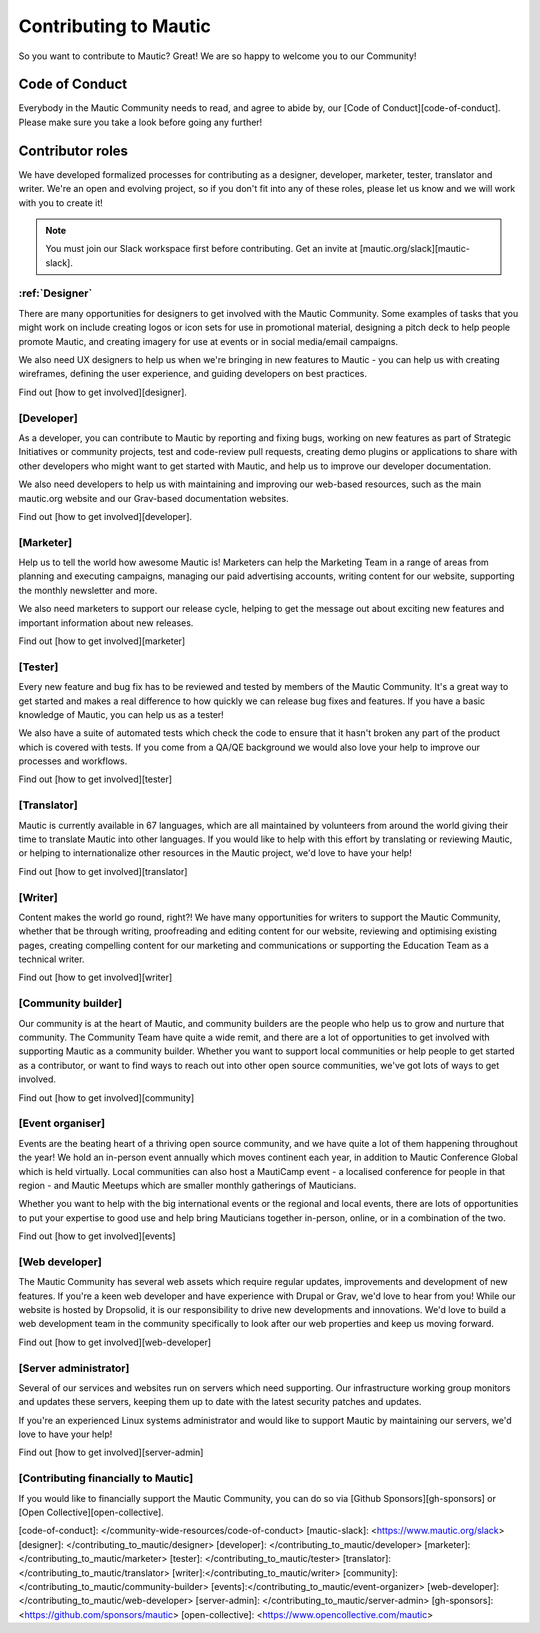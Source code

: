 Contributing to Mautic
######################

So you want to contribute to Mautic? Great!  We are so happy to welcome you to our Community!

Code of Conduct
***************

Everybody in the Mautic Community needs to read, and agree to abide by, our [Code of Conduct][code-of-conduct].  Please make sure you take a look before going any further!

Contributor roles
*****************

We have developed formalized processes for contributing as a designer, developer, marketer, tester, translator and writer. We're an open and evolving project, so if you don't fit into any of these roles, please let us know and we will work with you to create it!

.. note::
    
    You must join our Slack workspace first before contributing. Get an invite at [mautic.org/slack][mautic-slack].

:ref:`Designer`
===============

There are many opportunities for designers to get involved with the Mautic Community. Some examples of tasks that you might work on include creating logos or icon sets for use in promotional material, designing a pitch deck to help people promote Mautic, and creating imagery for use at events or in social media/email campaigns.

We also need UX designers to help us when we're bringing in new features to Mautic - you can help us with creating wireframes, defining the user experience, and guiding developers on best practices.

Find out [how to get involved][designer].

[Developer]
===========

As a developer, you can contribute to Mautic by reporting and fixing bugs, working on new features as part of Strategic Initiatives or community projects, test and code-review pull requests, creating demo plugins or applications to share with other developers who might want to get started with Mautic, and help us to improve our developer documentation.

We also need developers to help us with maintaining and improving our web-based resources, such as the main mautic.org website and our Grav-based documentation websites.

Find out [how to get involved][developer].

[Marketer]
==========

Help us to tell the world how awesome Mautic is! Marketers can help the Marketing Team in a range of areas from planning and executing campaigns, managing our paid advertising accounts, writing content for our website, supporting the monthly newsletter and more.

We also need marketers to support our release cycle, helping to get the message out about exciting new features and important information about new releases.

Find out [how to get involved][marketer]

[Tester]
========

Every new feature and bug fix has to be reviewed and tested by members of the Mautic Community.  It's a great way to get started and makes a real difference to how quickly we can release bug fixes and features. If you have a basic knowledge of Mautic, you can help us as a tester!

We also have a suite of automated tests which check the code to ensure that it hasn't broken any part of the product which is covered with tests.  If you come from a QA/QE background we would also love your help to improve our processes and workflows.

Find out [how to get involved][tester]

[Translator]
============

Mautic is currently available in 67 languages, which are all maintained by volunteers from around the world giving their time to translate Mautic into other languages.  If you would like to help with this effort by translating or reviewing Mautic, or helping to internationalize other resources in the Mautic project, we'd love to have your help!

Find out [how to get involved][translator]

[Writer]
========

Content makes the world go round, right?!  We have many opportunities for writers to support the Mautic Community, whether that be through writing, proofreading and editing content for our website, reviewing and optimising existing pages, creating compelling content for our marketing and communications or supporting the Education Team as a technical writer.

Find out [how to get involved][writer]

[Community builder]
===================

Our community is at the heart of Mautic, and community builders are the people who help us to grow and nurture that community.  The Community Team have quite a wide remit, and there are a lot of opportunities to get involved with supporting Mautic as a community builder.  Whether you want to support local communities or help people to get started as a contributor, or want to find ways to reach out into other open source communities, we've got lots of ways to get involved.

Find out [how to get involved][community]

[Event organiser]
=================

Events are the beating heart of a thriving open source community, and we have quite a lot of them happening throughout the year!  We hold an in-person event annually which moves continent each year, in addition to Mautic Conference Global which is held virtually.  Local communities can also host a MautiCamp event - a localised conference for people in that region - and Mautic Meetups which are smaller monthly gatherings of Mauticians.

Whether you want to help with the big international events or the regional and local events, there are lots of opportunities to put your expertise to good use and help bring Mauticians together in-person, online, or in a combination of the two.

Find out [how to get involved][events]

[Web developer]
===============

The Mautic Community has several web assets which require regular updates, improvements and development of new features. If you're a keen web developer and have experience with Drupal or Grav, we'd love to hear from you!  While our website is hosted by Dropsolid, it is our responsibility to drive new developments and innovations. We'd love to build a web development team in the community specifically to look after our web properties and keep us moving forward.

Find out [how to get involved][web-developer]

[Server administrator]
======================

Several of our services and websites run on servers which need supporting. Our infrastructure working group monitors and updates these servers, keeping them up to date with the latest security patches and updates.

If you're an experienced Linux systems administrator and would like to support Mautic by maintaining our servers, we'd love to have your help!

Find out [how to get involved][server-admin]

[Contributing financially to Mautic]
====================================

If you would like to financially support the Mautic Community, you can do so via [Github Sponsors][gh-sponsors] or [Open Collective][open-collective].

[code-of-conduct]: </community-wide-resources/code-of-conduct>
[mautic-slack]: <https://www.mautic.org/slack>
[designer]: </contributing_to_mautic/designer>
[developer]: </contributing_to_mautic/developer>
[marketer]: </contributing_to_mautic/marketer>
[tester]: </contributing_to_mautic/tester>
[translator]: </contributing_to_mautic/translator>
[writer]:</contributing_to_mautic/writer>
[community]:</contributing_to_mautic/community-builder>
[events]:</contributing_to_mautic/event-organizer>
[web-developer]:</contributing_to_mautic/web-developer>
[server-admin]: </contributing_to_mautic/server-admin>
[gh-sponsors]: <https://github.com/sponsors/mautic>
[open-collective]: <https://www.opencollective.com/mautic>
